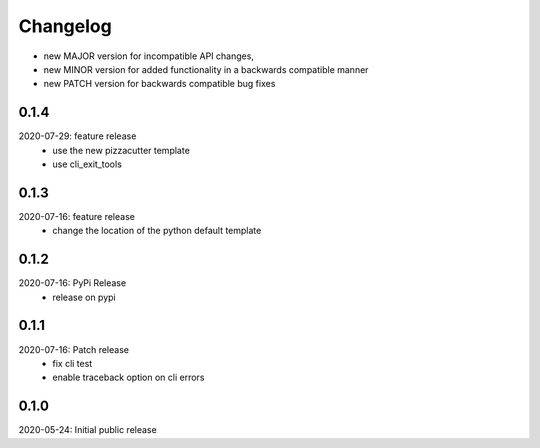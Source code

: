 Changelog
=========

- new MAJOR version for incompatible API changes,
- new MINOR version for added functionality in a backwards compatible manner
- new PATCH version for backwards compatible bug fixes

0.1.4
-----
2020-07-29: feature release
    - use the new pizzacutter template
    - use cli_exit_tools


0.1.3
-----
2020-07-16: feature release
    - change the location of the python default template

0.1.2
-----
2020-07-16: PyPi Release
    - release on pypi

0.1.1
-----
2020-07-16: Patch release
    - fix cli test
    - enable traceback option on cli errors

0.1.0
-----
2020-05-24: Initial public release
